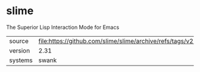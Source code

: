 * slime

The Superior Lisp Interaction Mode for Emacs

|---------+--------------------------------------------------------------------|
| source  | file:https://github.com/slime/slime/archive/refs/tags/v2.30.tar.gz |
| version | 2.31                                                               |
| systems | swank                                                              |
|---------+--------------------------------------------------------------------|
